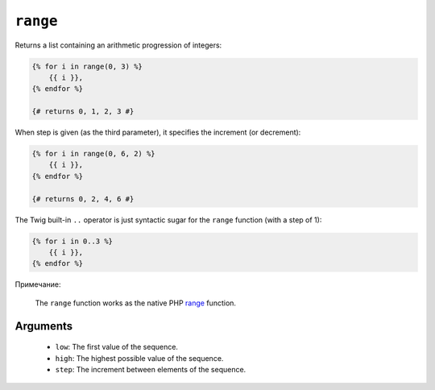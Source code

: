 ``range``
=========

Returns a list containing an arithmetic progression of integers:

.. code-block:: jinja

    {% for i in range(0, 3) %}
        {{ i }},
    {% endfor %}

    {# returns 0, 1, 2, 3 #}

When step is given (as the third parameter), it specifies the increment (or
decrement):

.. code-block:: jinja

    {% for i in range(0, 6, 2) %}
        {{ i }},
    {% endfor %}

    {# returns 0, 2, 4, 6 #}

The Twig built-in ``..`` operator is just syntactic sugar for the ``range``
function (with a step of 1):

.. code-block:: jinja

    {% for i in 0..3 %}
        {{ i }},
    {% endfor %}

Примечание:

    The ``range`` function works as the native PHP `range`_ function.

Arguments
---------

 * ``low``:  The first value of the sequence.
 * ``high``: The highest possible value of the sequence.
 * ``step``: The increment between elements of the sequence.

.. _`range`: http://php.net/range

